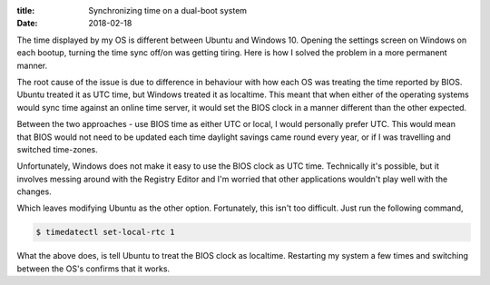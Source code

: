 :title: Synchronizing time on a dual-boot system
:date: 2018-02-18

The time displayed by my OS is different between Ubuntu and Windows 10. Opening
the settings screen on Windows on each bootup, turning the time sync off/on was
getting tiring. Here is how I solved the problem in a more permanent manner.

.. PELICAN_END_SUMMARY 

The root cause of the issue is due to difference in behaviour with how each OS
was treating the time reported by BIOS. Ubuntu treated it as UTC time, but 
Windows treated it as localtime. This meant that when either of the operating
systems would sync time against an online time server, it would set the BIOS
clock in a manner different than the other expected.

Between the two approaches - use BIOS time as either UTC or local, I would 
personally prefer UTC. This would mean that BIOS would not need to be updated 
each time daylight savings came round every year, or if I was travelling and 
switched time-zones. 

Unfortunately, Windows does not make it easy to use the BIOS clock as UTC time.
Technically it's possible, but it involves messing around with the Registry 
Editor and I'm worried that other applications wouldn't play well with the 
changes. 

Which leaves modifying Ubuntu as the other option. Fortunately, this isn't too
difficult. Just run the following command,

.. code-block:: bash

    $ timedatectl set-local-rtc 1

What the above does, is tell Ubuntu to treat the BIOS clock as localtime. 
Restarting my system a few times and switching between the OS's confirms that
it works.  